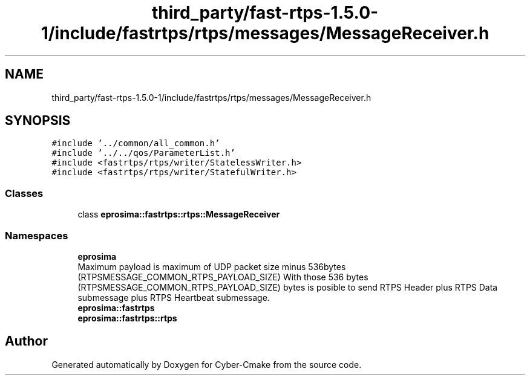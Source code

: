 .TH "third_party/fast-rtps-1.5.0-1/include/fastrtps/rtps/messages/MessageReceiver.h" 3 "Sun Sep 3 2023" "Version 8.0" "Cyber-Cmake" \" -*- nroff -*-
.ad l
.nh
.SH NAME
third_party/fast-rtps-1.5.0-1/include/fastrtps/rtps/messages/MessageReceiver.h
.SH SYNOPSIS
.br
.PP
\fC#include '\&.\&./common/all_common\&.h'\fP
.br
\fC#include '\&.\&./\&.\&./qos/ParameterList\&.h'\fP
.br
\fC#include <fastrtps/rtps/writer/StatelessWriter\&.h>\fP
.br
\fC#include <fastrtps/rtps/writer/StatefulWriter\&.h>\fP
.br

.SS "Classes"

.in +1c
.ti -1c
.RI "class \fBeprosima::fastrtps::rtps::MessageReceiver\fP"
.br
.in -1c
.SS "Namespaces"

.in +1c
.ti -1c
.RI " \fBeprosima\fP"
.br
.RI "Maximum payload is maximum of UDP packet size minus 536bytes (RTPSMESSAGE_COMMON_RTPS_PAYLOAD_SIZE) With those 536 bytes (RTPSMESSAGE_COMMON_RTPS_PAYLOAD_SIZE) bytes is posible to send RTPS Header plus RTPS Data submessage plus RTPS Heartbeat submessage\&. "
.ti -1c
.RI " \fBeprosima::fastrtps\fP"
.br
.ti -1c
.RI " \fBeprosima::fastrtps::rtps\fP"
.br
.in -1c
.SH "Author"
.PP 
Generated automatically by Doxygen for Cyber-Cmake from the source code\&.
